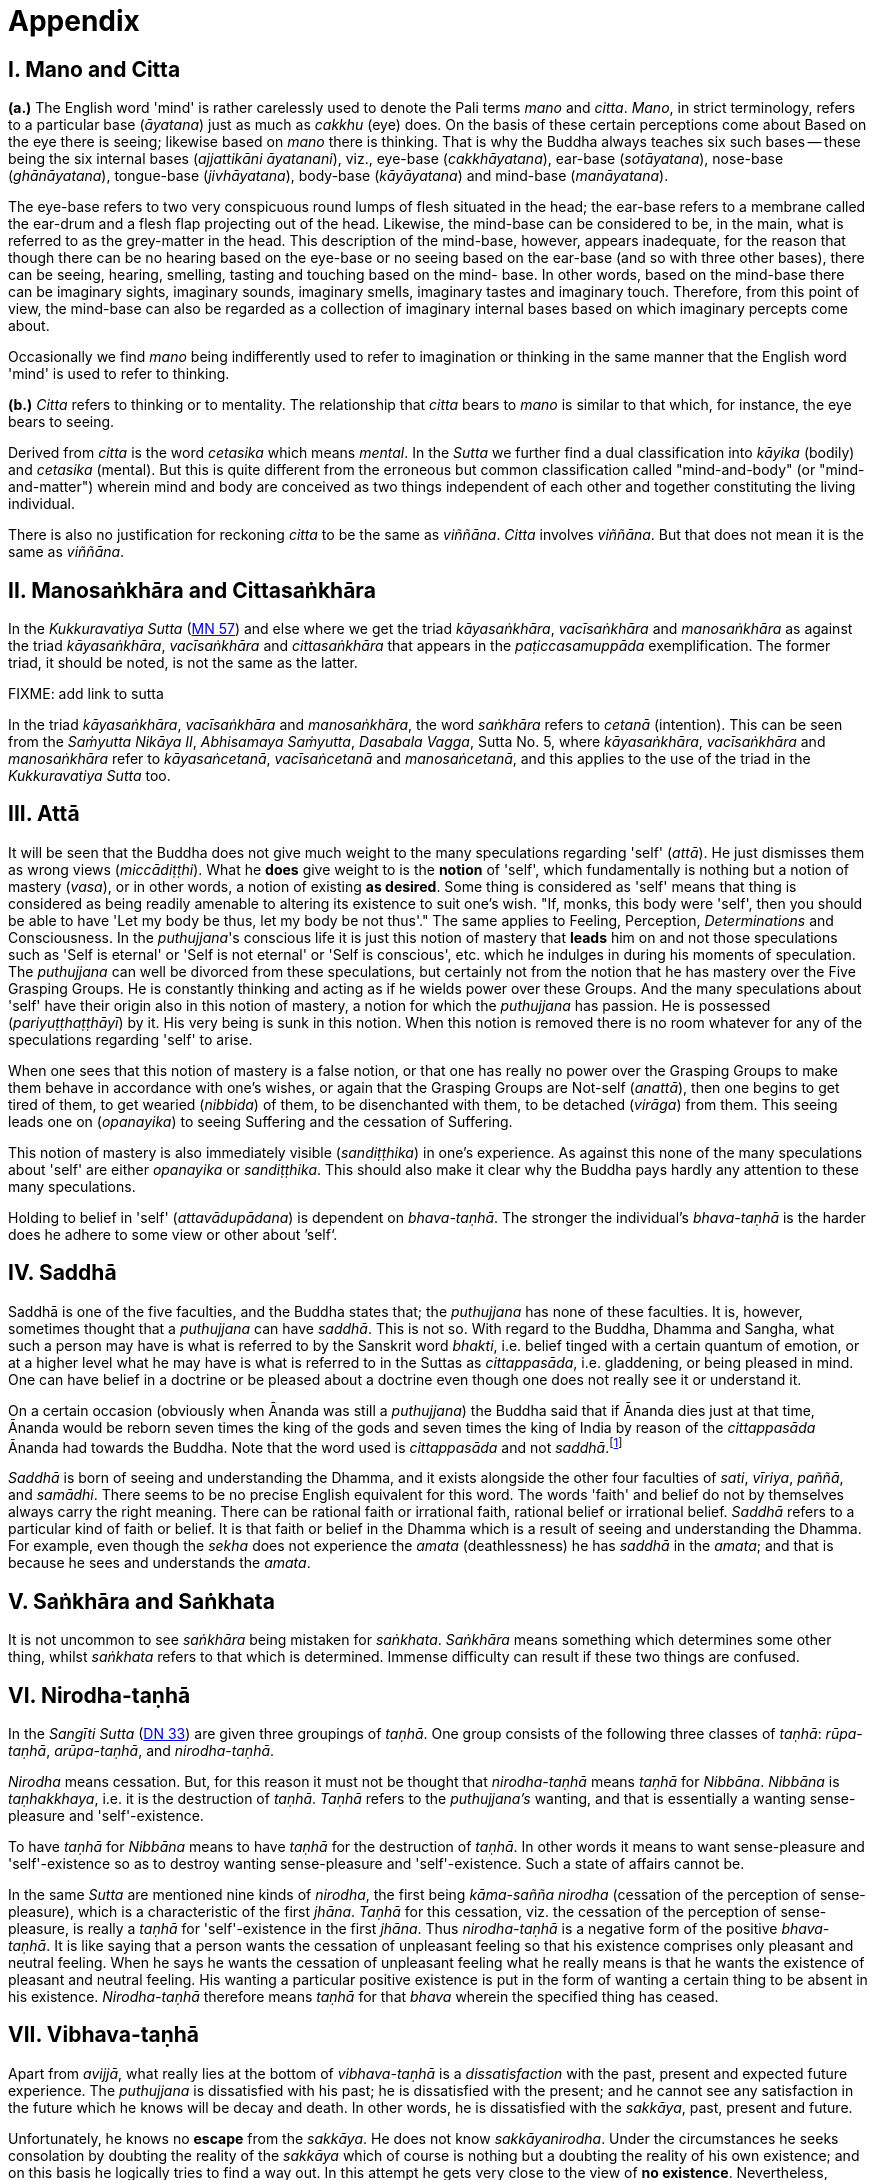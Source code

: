 [[ch-99-appendix]]
= Appendix

== I. Mano and Citta

*(a.)* The English word 'mind' is rather carelessly used to denote the Pali
terms _mano_ and __citta__. __Mano__, in strict terminology, refers to a
particular base (__āyatana__) just as much as _cakkhu_ (eye) does. On
the basis of these certain perceptions come about Based on the eye there
is seeing; likewise based on _mano_ there is thinking. That is why the
Buddha always teaches six such bases -- these being the six internal
bases (__ajjattikāni āyatanani__), viz., eye-base (__cakkhāyatana__),
ear-base (__sotāyatana__), nose-base (__ghānāyatana__), tongue-base
(__jivhāyatana__), body-base (__kāyāyatana__) and mind-base
(__manāyatana__).

The eye-base refers to two very conspicuous round lumps of flesh
situated in the head; the ear-base refers to a membrane called the
ear-drum and a flesh flap projecting out of the head. Likewise, the
mind-base can be considered to be, in the main, what is referred to as
the grey-matter in the head. This description of the mind-base, however,
appears inadequate, for the reason that though there can be no hearing
based on the eye-base or no seeing based on the ear-base (and so with
three other bases), there can be seeing, hearing, smelling, tasting and
touching based on the mind- base. In other words, based on the mind-base
there can be imaginary sights, imaginary sounds, imaginary smells,
imaginary tastes and imaginary touch. Therefore, from this point of
view, the mind-base can also be regarded as a collection of imaginary
internal bases based on which imaginary percepts come about.

Occasionally we find _mano_ being indifferently used to refer to
imagination or thinking in the same manner that the English word 'mind'
is used to refer to thinking.

*(b.)* _Citta_ refers to thinking or to mentality. The relationship that
_citta_ bears to _mano_ is similar to that which, for instance, the eye
bears to seeing.

Derived from _citta_ is the word _cetasika_ which means __mental__. In
the _Sutta_ we further find a dual classification into _kāyika_ (bodily)
and _cetasika_ (mental). But this is quite different from the erroneous
but common classification called "mind-and-body" (or "mind-and-matter")
wherein mind and body are conceived as two things independent of each
other and together constituting the living individual.

There is also no justification for reckoning _citta_ to be the same as
__viññāna__. _Citta_ involves __viññāna__. But that does not mean it is
the same as __viññāna__.

== II. Manosaṅkhāra and Cittasaṅkhāra

In the _Kukkuravatiya Sutta_ (https://suttacentral.net/mn57/en/bodhi[MN 57]) and else where we
get the triad __kāyasaṅkhāra__, _vacīsaṅkhāra_ and _manosaṅkhāra_ as
against the triad __kāyasaṅkhāra__, _vacīsaṅkhāra_ and _cittasaṅkhāra_
that appears in the _paṭiccasamuppāda_ exemplification. The former
triad, it should be noted, is not the same as the latter.

FIXME: add link to sutta

In the triad __kāyasaṅkhāra__, _vacīsaṅkhāra_ and __manosaṅkhāra__, the
word _saṅkhāra_ refers to _cetanā_ (intention). This can be seen from
the __Saṁyutta Nikāya II__, __Abhisamaya Saṁyutta__, __Dasabala Vagga__,
Sutta No. 5, where __kāyasaṅkhāra__, _vacīsaṅkhāra_ and _manosaṅkhāra_
refer to __kāyasaṅcetanā__, _vacīsaṅcetanā_ and __manosaṅcetanā__, and
this applies to the use of the triad in the _Kukkuravatiya Sutta_ too.

== III. Attā

It will be seen that the Buddha does not give much weight to the many
speculations regarding 'self' (__attā__). He just dismisses them as
wrong views (__miccādiṭṭhi__). What he *does* give weight to is the
*notion* of 'self', which fundamentally is nothing but a notion of
mastery (__vasa__), or in other words, a notion of existing **as desired**.
Some thing is considered as 'self' means that thing is
considered as being readily amenable to altering its existence to suit
one's wish. "If, monks, this body were 'self', then you should be able
to have 'Let my body be thus, let my body be not thus'." The same
applies to Feeling, Perception, _Determinations_ and Consciousness. In
the __puthujjana__'s conscious life it is just this notion of mastery
that *leads* him on and not those speculations such as 'Self is eternal'
or 'Self is not eternal' or 'Self is conscious', etc. which he indulges
in during his moments of speculation. The _puthujjana_ can well be
divorced from these speculations, but certainly not from the notion that
he has mastery over the Five Grasping Groups. He is constantly thinking
and acting as if he wields power over these Groups. And the many
speculations about 'self' have their origin also in this notion of
mastery, a notion for which the _puthujjana_ has passion. He is
possessed (__pariyuṭṭhaṭṭhāyī__) by it. His very being is sunk in this
notion. When this notion is removed there is no room whatever for any of
the speculations regarding 'self' to arise.

When one sees that this notion of mastery is a false notion, or that one
has really no power over the Grasping Groups to make them behave in
accordance with one's wishes, or again that the Grasping Groups are
Not-self (__anattā__), then one begins to get tired of them, to get
wearied (__nibbida__) of them, to be disenchanted with them, to be
detached (__virāga__) from them. This seeing leads one on
(__opanayika__) to seeing Suffering and the cessation of Suffering.

This notion of mastery is also immediately visible (__sandiṭṭhika__) in
one's experience. As against this none of the many speculations about
'self' are either _opanayika_ or __sandiṭṭhika__. This should also make
it clear why the Buddha pays hardly any attention to these many
speculations.

Holding to belief in 'self' (__attavādupādana__) is dependent on
__bhava-taṇhā__. The stronger the individual's _bhava-taṇhā_ is the
harder does he adhere to some view or other about ’self‘.

== IV. Saddhā

Saddhā is one of the five faculties, and the Buddha states that; the
_puthujjana_ has none of these faculties. It is, however, sometimes thought that
a _puthujjana_ can have _saddhā_. This is not so. With regard to the Buddha,
Dhamma and Sangha, what such a person may have is what is referred to by the
Sanskrit word _bhakti_, i.e. belief tinged with a certain quantum of emotion, or
at a higher level what he may have is what is referred to in the Suttas as
_cittappasāda_, i.e. gladdening, or being pleased in mind. One can have belief
in a doctrine or be pleased about a doctrine even though one does not really see
it or understand it.

On a certain occasion (obviously when Ānanda was still a _puthujjana_)
the Buddha said that if Ānanda dies just at that time, Ānanda would
be reborn seven times the king of the gods and seven times the king of
India by reason of the _cittappasāda_ Ānanda had towards the Buddha. Note
that the word used is _cittappasāda_ and not _saddhā_.footnote:[FIXME footnote ref. See Anguttara Nikāya I, Tika Nipāta, Ānanda Vagga, Sutta N0. I0]

_Saddhā_ is born of seeing and understanding the Dhamma, and it exists
alongside the other four faculties of _sati_, _vīriya_, _paññā_, and _samādhi_.
There seems to be no precise English equivalent for this word. The words
'faith' and belief do not by themselves always carry the right meaning.
There can be rational faith or irrational faith, rational belief or
irrational belief. _Saddhā_ refers to a particular kind of faith or
belief. It is that faith or belief in the Dhamma which is a result of
seeing and understanding the Dhamma. For example, even though the
_sekha_ does not experience the _amata_ (deathlessness) he has _saddhā_ in the
_amata_; and that is because he sees and understands the _amata_.

== V. Saṅkhāra and Saṅkhata

It is not uncommon to see _saṅkhāra_ being mistaken for _saṅkhata_. _Saṅkhāra_
means something which determines some other thing, whilst _saṅkhata_
refers to that which is determined. Immense difficulty can result if
these two things are confused.

== VI. Nirodha-taṇhā

In the _Sangīti Sutta_ (https://suttacentral.net/dn33/en/sujato[DN 33]) are given three groupings of
_taṇhā_. One group consists of the following three classes of _taṇhā_:
_rūpa-taṇhā_, _arūpa-taṇhā_, and _nirodha-taṇhā_.

_Nirodha_ means cessation.
But, for this reason it must not be thought that _nirodha-taṇhā_ means
_taṇhā_ for _Nibbāna_. _Nibbāna_ is _taṇhakkhaya_, i.e. it is the destruction of
_taṇhā_. _Taṇhā_ refers to the _puthujjana's_ wanting, and that is essentially
a wanting sense-pleasure and 'self'-existence.

To have _taṇhā_ for _Nibbāna_ means to have _taṇhā_ for the destruction of
_taṇhā_. In other words it means to want sense-pleasure and
'self'-existence so as to destroy wanting sense-pleasure and
'self'-existence. Such a state of affairs cannot be.

In the same _Sutta_ are mentioned nine kinds of _nirodha_, the first being
_kāma-sañña nirodha_ (cessation of the perception of sense-pleasure),
which is a characteristic of the first _jhāna_. _Taṇhā_ for this cessation,
viz. the cessation of the perception of sense-pleasure, is really a
_taṇhā_ for 'self'-existence in the first _jhāna_. Thus _nirodha-taṇhā_ is a
negative form of the positive _bhava-taṇhā_. It is like saying that a
person wants the cessation of unpleasant feeling so that his existence
comprises only pleasant and neutral feeling. When he says he wants the
cessation of unpleasant feeling what he really means is that he wants
the existence of pleasant and neutral feeling. His wanting a particular
positive existence is put in the form of wanting a certain thing to be
absent in his existence. _Nirodha-taṇhā_ therefore means _taṇhā_ for that
_bhava_ wherein the specified thing has ceased.

== VII. Vibhava-taṇhā

[[vibhava-tanha]]Apart from _avijjā_, what really lies at the bottom of _vibhava-taṇhā_ is
a _dissatisfaction_ with the past, present and expected future experience.
The _puthujjana_ is dissatisfied with his past; he is dissatisfied with
the present; and he cannot see any satisfaction in the future which he
knows will be decay and death. In other words, he is dissatisfied with
the _sakkāya_, past, present and future.

Unfortunately, he knows no *escape* from the _sakkāya_. He does not know
_sakkāyanirodha_. Under the circumstances he seeks consolation by doubting
the reality of the _sakkāya_ which of course is nothing but a doubting the
reality of his own existence; and on this basis he logically tries to
find a way out. In this attempt he gets very close to the view of **no existence**.
Nevertheless, having _sakkāyadiṭṭhi_, he cannot doubtlessly
accept that he does not exist. He is therefore caught in a duality -- the
duality of *is* and *is not* -- a duality which in extremist thinking points
to eternalism (_sasata_) on the one hand and to nihilism (_uccedha_) on the
other. So, without applying his view of nihilism to present living he
goes beyond (_atidhāvati_) and applies it to a future time, i.e. to after
death. He does so because he thinks he has better reason to apply his
view to after death than to present living. He therefore consoles
himself and falls into complacency by thinking that he will be fully and
completely cut off at death. Actually he is not convinced about it, and
he has fears regarding the matter. But at least he finds some
consolation in thinking that everything is completely over at death.

_Vibhava-taṇhā_ is the wanting a complete cutting off of the _sakkāya_ at
death. But this kind of _taṇhā_ is as undesirable as _bhava-taṇhā_ because
it does not give one any opportunity whatsoever to experience
_sakkāyanirodha_ which is nothing but the experience of the cessation of
Suffering. Let alone *experiencing* the cessation of Suffering it does not
give one any opportunity whatsoever to even *see* the cessation of
Suffering. _Vibhava-taṇhā_ will merely keep Suffering going on till death.
It cannot bring Suffering to an end. One's present problem of Suffering
just remains with no prospect whatever of a solution.

== VIII. Puthujjana

When the _puthujjana_ experiences Suffering (i.e. when he is grieved, or
agitated, or worried, etc.) at a time he is considering some particular
thing as 'mine', he attempts to get away from that Suffering not by
considering that *same* thing as 'not mine' but by switching his mind over
to considering some *other* thing as 'mine'. Considering this other thing
as 'mine' may give him less Suffering, and also provide him with some
kind of temporary relief; but he is basically continuing to regard
things as 'mine'. Whether it is *this* that he is considering as 'mine' or
whether it is **that**, it hardly matters. What matters is that the
considerations 'mine' is persisting in him unbroken. Thus he is in no
way going towards the extinction of Suffering as the Ariyan disciple who
considers things as 'not mine' is.

One must even for a brief period consider some thing which one has
been considering as 'mine' as 'not mine'. One can then experience its
telling effect -- how the agitation, worry, fear, etc. that were present
at the time of considering it as 'mine' immediately subside as the
considering of it as 'not mine' sets in.

Incidentally, we have said that 'mine' points to 'I'. Expanded, this
statement would be: 'is mine' points to 'I am'. Since 'is mine' is the
same as 'for me' (in fact the Pali word *me* refers to both 'mine' and
'for me'), we also have 'for me' points to 'I am'. The _puthujjana_ sees
these things the other way about.

== IX. Upādisesa

_Upādisesa_ means 'residue', or 'that which is remaining'.

However, we find this word used in the Suttas to refer to two different
things that remain. Usually it refers to the _pañcakkhandha_ (the Five
Groups) which is what is remaining with regard to the Arahat. But, for
instance, in the _Satipatthāna Sutta_ (https://suttacentral.net/mn10/en/sujato[MN 10]) it is used to
refer to that which remains with regard to the _anāgāmi_. In the former
case it denotes the difference between _sa-upādisesa nibbānadhātu_ and
_anupādisesa nibbānadhātu_ (FIXME page ref: see page 1O4). In the latter case it denotes
the difference between the _anāgāmi_ and the Arahat. These two differences
are by no means the same. Thus, the word _upādisesa_ does not specify *what*
remains. For this reason Ñāṇavīra Thera considers that _upādisesa_ must be
*unspecified* residue.

== X. Upādāya rūpaṁ

With reference to the _rūpupādānakkhanda_ in the _pañcupādānakkhandha_ we
get the phrase _upādāya rūpaṁ_. This phrase which means "by grasping _rūpa_"
is often seen translated as "derived from _rūpa_", or as "because of
_rūpa_", or again as "by-product of _rūpa_". This is seriously misleading for
with regard to the first Group, it immediately shuts the door to the
problem of Suffering and the cessation of Suffering.

In the _Upādāna Paripavatta Sutta_footnote:[https://suttacentral.net/sn22.56/en/bodhi[SN 22.56], Phases of the Clinging Aggregates] we get the following passages:

____
__Katamañca, bhikkhave, rūpaṁ? Cattāro ca mahābhūtā catunnañca mahābhūtānaṁ upādāya rūpaṁ. Idaṁ vuccati, bhikkhave, rūpaṁ. Āhārasamudayā rūpasamudayo; āhāranirodhā rūpanirodho. Ayameva ariyo aṭṭhaṅgiko maggo rūpanirodhagāminī paṭipadā, seyyathidaṁ -- sammādiṭṭhi ... pe ... sammāsamādhi.__

__Ye hi keci, bhikkhave, samaṇā vā brāhmaṇā vā evaṁ rūpaṁ abhiññāya, evaṁ rūpasamudayaṁ abhiññāya, evaṁ rūpanirodhaṁ abhiññāya, evaṁ rūpanirodhagāminiṁ paṭipadaṁ abhiññāya rūpassa nibbidāya virāgāya nirodhāya paṭipannā, te suppaṭipannā. Ye suppaṭipannā, te imasmiṁ dhammavinaye gādhanti.__
____

The translation would be:

____
"What, monks, is rūpa ? The Four Primary Modes and that _rūpa_ by
grasping the Four Primary Modes -- this, monks, is called _rūpa_. By the
arising of the nutriment, the arising of _rūpa_; by the cessation of the
nutriment, the cessation of _rūpa_. The path that leads to the cessation
of _rūpa_ is this Noble Eightfold Path; that is to say, right view ... right concentration."

"Whosoever recluses and brahmins, monks, having fully understood _rūpa_
thus, having fully understood the arising of _rūpa_ thus, having fully
understood the cessation of _rūpa_ thus, having understood the path
leading to the cessation of _rūpa_ thus, have attained to weariness, to
detachment, to cessation of _rūpa_, they have well attained. Whosoever have
well attained, they are grounded in this Dhamma and Discipline."
____

At once we see the Buddha indicating the arising of Suffering and the
cessation of Suffering with regard to _rūpa_. The Suffering is in the
_upādāya_ i.e. in the Grasping; and the cessation of Suffering is in the
_abhiññāya_ i.e. in the fully understanding.

Certain other Sutta passages concerning _rūpa_ are those defining the Four Primary Modes.
One such passage (defining the Earth Mode in https://suttacentral.net/mn140/en/bodhi[MN 140]) is:

____
__Katamā ca, bhikkhu, pathavīdhātu?
Pathavīdhātu siyā ajjhattikā siyā bāhirā.
Katamā ca, bhikkhu, ajjhattikā pathavīdhātu?
Yaṁ ajjhattaṁ paccattaṁ kakkhaḷaṁ kharigataṁ upādinnaṁ, seyyathidaṁ --
kesā lomā nakhā dantā taco maṁsaṁ nhāru aṭṭhi aṭṭhimiñjaṁ vakkaṁ hadayaṁ yakanaṁ kilomakaṁ pihakaṁ papphāsaṁ antaṁ antaguṇaṁ udariyaṁ karīsaṁ,
yaṁ vā panaññampi kiñci ajjhattaṁ paccattaṁ kakkhaḷaṁ kharigataṁ upādinnaṁ --
ayaṁ vuccati, bhikkhu, ajjhattikā pathavīdhātu.
Yā ceva kho pana ajjhattikā pathavīdhātu yā ca bāhirā pathavīdhātu pathavīdhāturevesā.
'Taṁ netaṁ mama nesohamasmi na meso attā'ti -- evametaṁ yathābhūtaṁ sammappaññāya daṭṭhabbaṁ.
Evametaṁ yathābhūtaṁ sammappaññāya disvā pathavīdhātuyā nibbindati, pathavīdhātuyā cittaṁ virājeti.__
____

The translation would be:

____
"And what, monks, is the Earth-Mode? The Earth-Mode may be internal, may
be external. And what, monks, is the internal Earth-Mode? Whatever is
hard, solid, is internal, grasped by oneself, that is to say: the hair of
the head, the hair of the body, nails, teeth, skin, flesh, sinews,
bones, marrow of the bones, kidneys, heart, liver, pleura, spleen,
lungs, intestines, mesentery, stomach, excrement, or whatever other
thing is hard, solid, is internal, grasped by oneself -- this, monks, is
called the internal Earth-Mode. Whatever is the internal Earth-Mode and
whatever is the external Earth-Mode, just these are the Earth-Mode. By
wisdom this should be regarded as it really is, thus: 'Not, this is
mine; not, this am I; not, this is my self.' Having by wisdom seen this
thus as it really is, he wearies himself of the Earth-Mode, he detaches
his thinking from the Earth-Mode."
____

Here again, we see the Buddha indicating Suffering and its cessation.
The latter part of this passage wherein the Buddha exhorts the disciple
to regard the Mode as 'Not, this is mine; not, this am I; not, this is
my self' and thereby detach his thinking (_cittaṁ virājeti_) from the Mode
has meaning *only* from the fact of the Mode being grasped (_upādinnaṁ_).
If the word _upādinnaṁ_ is reckoned to mean 'because of' or 'derived from'
the whole meaning and purpose of the Sutta passage is lost. It is
because the Mode is grasped (i.e. it is considered as 'mine' and the
individual has attachment (_rāga_) to it) that he has to regard it as
'Not, this is mine; not, this am I; not, this is my self' and get
detached from it.

In the _Kamma Sutta_ (https://suttacentral.net/sn35.146/en/bodhi[SN 35.146])
the phrase _anukampaṁ upādāya_ appears.

It means 'taking up sympathy'. But we should not take _upādāya_ herein precisely the same
sense in which the word is used in reference to the _pañcupādānakkhandha_
The Arahat takes sympathy, but that does not mean he takes sympathy in
the sense of considering sympathy as 'mine'. There is no '**my** sympathy'
or '**I am** in sympathy' with the Arahat. In the phrase _anukampaṁ upādāya_
the word _upādāya_ is rather indifferently used. It is again due to that
elasticity of language, often present in dialogue.

Another place where
the word _upādāna_ is used without bring given exactly the same meaning as
in _pañcupādānakkhandha_ is the _Aggivacchagotta Sutta_ (https://suttacentral.net/mn72/en/thanissaro[MN 72]).
In this Sutta we get the phrase _ayaṁ aggi tiṇakaṭṭhupādānaṁ paṭicca jalatī_,
which means, 'this fire is burning dependent on taking up
grass and sticks.' Perhaps, the use of _upādāya_ and _upādāna_ in such
places has been one of the reasons for thinking that in the phrase
_upādāya rūpaṁ_ too the word _upādāya_ need not be taken in the same sense
in which it is to be taken in reference to the _pañcupādānakkhandha_.

== XI. Invalid Questions

What happens to the Arahat after death? Does he exist? Does he not exist? etc.

The Buddha says that these questions, likewise such questions as, 'Does
self exist? Does self not exist? Is the world eternal? Is the world not
eternal?' Are asked through not understanding the Dhamma, or through
delighting in and being attached to the Groups
(See https://suttacentral.net/sn33.1/en/sujato[SN 33.1] and https://suttacentral.net/sn44.6/en/bodhi[SN 44.6]).

The person who asks the question as to what will happen to the Arahat
after death is really asking the following question: 'What will happen to
*me* after death if *I* become Arahat?' It is an answer to *this* question
that he is really seeking. The attachment to the Groups lies latent and
unnoticed by the questioner. Although in the question, the questioner
does not indicate the involvement of any subjectivity (i.e. he does not
indicate in the question that he himself is involved), the fact is that
*he* as a subject *is* involved. *He* wants to know what will happen to *him*
after death if *he* becomes Arahat. Since the questioner is a _puthujjana_
the question appears valid *to him*, and so he keeps on asking it. Not
seeing the _pañcupādānakkhandha_ as _pañcupādānakkhandha_ and the
_pañcakkhandha_ as _pañcakkhandha_ he puts forth these questions. But if he
does see the _pañcupādānakkhandha_ and the _pañcakkhandha_ he cannot and
will not ask these questions, for he then knows that since all
subjectivity and attachment are extinct with the Arahat, they are
invalid questions. Actually, the thinking of one who sees the Dhamma
does not go beyond Arahatship.

The _puthujjana_, whether he be a philosopher, ethicist, ascetic, or
anyone else, does not see that these questions about the Arahat, self
and the world are unjustified. He assumes he is justified in asking them,
and so he keeps on asking them. At the same time he sees that *no* answer
to any one of them is justifiable. He can proceed no further, and so his
thinking ends in frustration.

The Buddha also does not answer these questions. But he shows *how* and
*why* they arise. When this is seen the invalidity of the questions is
seen. When their invalidity is seen the questions are no longer asked.
Thus does the Buddha rescue the thinker from frustration -- not by
answering unanswerable questions, but by bringing him to the *cessation*
of all such questions. That is also why the Buddha's Teaching is 'beyond
the world' (_lokuttara_). It is beyond the world of the _puthujjana_, and
hence beyond his comprehension.

== XII. Dassana

ln the _Sabbāsava Sutta_ (https://suttacentral.net/mn2/en/bodhi[MN 2]), it is said that adherence to
rites and ritual, doubt, and 'person'-view are to be laid aside by *seeing* (__dassana__).

This means, that one has to *see* that adherence to rites and ritual,
doubt (about the Dhamma), and having 'person'-view prevent the cessation
of Suffering. This *seeing* is not quite as easy and simple as it would
appear to be. It is not to be achieved through a process of conceptual
or logical thinking. Nor is it to be achieved by any kind of scholarly
analysis. Only a sustained effort at looking deep down into the very
depths of one's own personal existence, can bring about this **seeing**.
Actually, with this seeing the Four Noble Truths are also seen; and this
is what is meant by the arising of the Dhamma-Eye (_dhammacakkhuṁ udapādi_).

Further if one is to enter the Path adherence to rites and ritua1, doubt
and 'person'-view must be done away with. For this reason it is a
matter of the highest importance.

== XIII. Rebirth

It should be noted that the Suttas do not explain *how* rebirth takes
place. They only tell us that so long as a being dies with Ignorance and
_taṇhā_ there is a new _bhavā_ springing up.

Conceptually thinking out *how* rebirth takes place (the mechanics of it,
so to say), with connections in time and space, will not help. And any
attempt to do so can do more harm than good (as in fact has happened,
e.g. **by going beyond the Suttas** and introducing the concept of a _paṭisandhi viññāna_).

What one *has* to do, as the Buddha says, is to see
and understand one's present Suffering, how it arises, how it ceases,
and the way to its cessation, and thereby reach the Path. The individual
who accomplishes this task will know that whatsoever rebirth will befall
him cannot be in an unfortunate sphere; and that, **for him**, is the most
important knowledge regarding rebirth. It is also a matter of experience
that as one begins to see Suffering and its cessation, one's thoughts
about rebirth (which are purely speculative unless one **sees** rebirth)
begin to recede into the background. In fact the phenomenon of rebirth
itself causes little concern to such a one.

It should also be noted that the more one tries to make the Buddha's
Teaching a subject for scholarship the more confused one will become.
Subjects like rebirth will continue to bother such an individual.
Unanswerable questions about self and the world will continue to worry
him. In short he will remain in the same state of Suffering, and with no
prospect of reducing it.

The Buddha's Teaching is a medicine to be taken -- a medicine, in the
taking of which one experiences its healing effect. As a patient trusts
the physician and takes the medicine, so must one trust the Buddha and
follow his advice and guidance. "Let be the past, let be the future, I
will preach to you the Dhamma." (_tiṭṭhatu pubbanto tiṭṭhatu aparanto dhammaṁ te desessāmi_).

== XIV. OPANAYIKA

The Buddha said that the Dhamma is well said (_svākhāto_) and leading on
(_opanayiko_). It leads on to seeing Suffering and the cessation of
Suffering, and of course to the subsequent experiencing of the cessation
of Suffering. These characteristics of the Dhamma, which are well
portrayed in the Suttas, are however missing in a very large part of the
Abhidhamma. A knowledge of the large number of _cetasika_ said to be
present in a particular _citta_ is not all that conducive to solving the
problem of Suffering, which is not a problem whose solution can be seen
by pure and simple analysis, however vast and imposing that analysis be.
Analysis for the sake of analysis gets one nowhere. It only results in
frustration. Add to this the Abhidhamma also incorporates a rather
misleading doctrine referred to as the _cittavīthi_ ('cognitive series').
It is difficult to see how these doctrines are _opanayika_. If they are not
_opanayika_, they are also not of much use.

